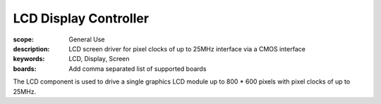 LCD Display Controller
======================

:scope: General Use
:description: LCD screen driver for pixel clocks of up to 25MHz interface via a CMOS interface
:keywords: LCD, Display, Screen
:boards: Add comma separated list of supported boards

The LCD component is used to drive a single graphics LCD module up to 800 * 600 pixels with pixel clocks of up to 25MHz.
